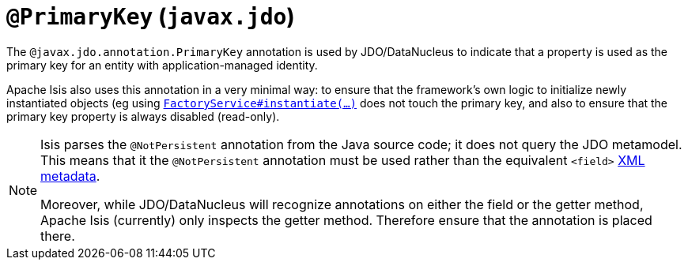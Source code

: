 [[_rgant-PrimaryKey]]
= `@PrimaryKey` (`javax.jdo`)
:Notice: Licensed to the Apache Software Foundation (ASF) under one or more contributor license agreements. See the NOTICE file distributed with this work for additional information regarding copyright ownership. The ASF licenses this file to you under the Apache License, Version 2.0 (the "License"); you may not use this file except in compliance with the License. You may obtain a copy of the License at. http://www.apache.org/licenses/LICENSE-2.0 . Unless required by applicable law or agreed to in writing, software distributed under the License is distributed on an "AS IS" BASIS, WITHOUT WARRANTIES OR  CONDITIONS OF ANY KIND, either express or implied. See the License for the specific language governing permissions and limitations under the License.
:_basedir: ../../
:_imagesdir: images/



The `@javax.jdo.annotation.PrimaryKey` annotation is used by JDO/DataNucleus to indicate that a property is used as the primary key for an entity with application-managed identity.

Apache Isis also uses this annotation in a very minimal way: to ensure that the framework's own logic to initialize newly instantiated objects (eg using xref:../rgsvc/rgsvc.adoc#_rgsvc_core-domain-api_FactoryService[`FactoryService#instantiate(...)`] does not touch the primary key, and also to ensure that the primary key property is always disabled (read-only).

[NOTE]
====
Isis parses the `@NotPersistent` annotation from the Java source code; it does not query the JDO metamodel.
This means that it the `@NotPersistent` annotation must be used rather than the equivalent `<field>` link:http://www.datanucleus.org/products/accessplatform_4_0/jdo/application_identity.html[XML metadata].

Moreover, while JDO/DataNucleus will recognize annotations on either the field or the getter method, Apache Isis (currently) only inspects the getter method.
Therefore ensure that the annotation is placed there.
====

